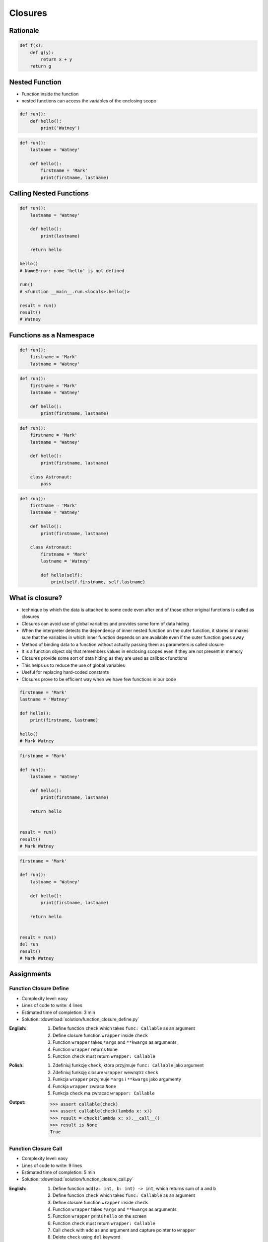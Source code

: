 ********
Closures
********


Rationale
=========
.. code-block:: python

    def f(x):
        def g(y):
            return x + y
        return g


Nested Function
===============
* Function inside the function
* nested functions can access the variables of the enclosing scope

.. code-block:: python

    def run():
        def hello():
            print('Watney')

.. code-block:: python

    def run():
        lastname = 'Watney'

        def hello():
            firstname = 'Mark'
            print(firstname, lastname)


Calling Nested Functions
========================
.. code-block:: python

    def run():
        lastname = 'Watney'

        def hello():
            print(lastname)

        return hello

    hello()
    # NameError: name 'hello' is not defined

    run()
    # <function __main__.run.<locals>.hello()>

    result = run()
    result()
    # Watney


Functions as a Namespace
========================
.. code-block:: python

    def run():
        firstname = 'Mark'
        lastname = 'Watney'

.. code-block:: python

    def run():
        firstname = 'Mark'
        lastname = 'Watney'

        def hello():
            print(firstname, lastname)

.. code-block:: python

    def run():
        firstname = 'Mark'
        lastname = 'Watney'

        def hello():
            print(firstname, lastname)

        class Astronaut:
            pass

.. code-block:: python

    def run():
        firstname = 'Mark'
        lastname = 'Watney'

        def hello():
            print(firstname, lastname)

        class Astronaut:
            firstname = 'Mark'
            lastname = 'Watney'

            def hello(self):
                print(self.firstname, self.lastname)


What is closure?
================
* technique by which the data is attached to some code even after end of those other original functions is called as closures
* Closures can avoid use of global variables and provides some form of data hiding
* When the interpreter detects the dependency of inner nested function on the outer function, it stores or makes sure that the variables in which inner function depends on are available even if the outer function goes away
* Method of binding data to a function without actually passing them as parameters is called closure
* It is a function object obj that remembers values in enclosing scopes even if they are not present in memory
* Closures provide some sort of data hiding as they are used as callback functions
* This helps us to reduce the use of global variables
* Useful for replacing hard-coded constants
* Closures prove to be efficient way when we have few functions in our code

.. code-block:: python

    firstname = 'Mark'
    lastname = 'Watney'

    def hello():
        print(firstname, lastname)

    hello()
    # Mark Watney

.. code-block:: python

    firstname = 'Mark'

    def run():
        lastname = 'Watney'

        def hello():
            print(firstname, lastname)

        return hello


    result = run()
    result()
    # Mark Watney

.. code-block:: python

    firstname = 'Mark'

    def run():
        lastname = 'Watney'

        def hello():
            print(firstname, lastname)

        return hello


    result = run()
    del run
    result()
    # Mark Watney


Assignments
===========

Function Closure Define
-----------------------
* Complexity level: easy
* Lines of code to write: 4 lines
* Estimated time of completion: 3 min
* Solution: :download:`solution/function_closure_define.py`

:English:
    #. Define function ``check`` which takes ``func: Callable`` as an argument
    #. Define closure function ``wrapper`` inside ``check``
    #. Function ``wrapper`` takes ``*args`` and ``**kwargs`` as arguments
    #. Function ``wrapper`` returns ``None``
    #. Function ``check`` must return ``wrapper: Callable``

:Polish:
    #. Zdefiniuj funkcję ``check``, która przyjmuje ``func: Callable`` jako argument
    #. Zdefiniuj funkcję closure ``wrapper`` wewnątrz ``check``
    #. Funkcja ``wrapper`` przyjmuje ``*args`` i ``**kwargs`` jako argumenty
    #. Funckja ``wrapper`` zwraca ``None``
    #. Funkcja ``check`` ma zwracać ``wrapper: Callable``

:Output:
    .. code-block:: text

        >>> assert callable(check)
        >>> assert callable(check(lambda x: x))
        >>> result = check(lambda x: x).__call__()
        >>> result is None
        True

Function Closure Call
---------------------
* Complexity level: easy
* Lines of code to write: 9 lines
* Estimated time of completion: 5 min
* Solution: :download:`solution/function_closure_call.py`

:English:
    #. Define function ``add(a: int, b: int) -> int``, which returns sum of ``a`` and ``b``
    #. Define function ``check`` which takes ``func: Callable`` as an argument
    #. Define closure function ``wrapper`` inside ``check``
    #. Function ``wrapper`` takes ``*args`` and ``**kwargs`` as arguments
    #. Function ``wrapper`` prints ``hello`` on the screen
    #. Function ``check`` must return ``wrapper: Callable``
    #. Call ``check`` with ``add`` as and argument and capture pointer to ``wrapper``
    #. Delete ``check`` using ``del`` keyword
    #. Call pointer
    #. Compare result with "Output" section (see below)

:Polish:
    #. Zdefiniuj funkcję ``add(a: int, b: int) -> int``, która zwraca sumę ``a`` i ``b``
    #. Zdefiniuj funkcję ``check``, która przyjmuje ``func: Callable`` jako argument
    #. Zdefiniuj funkcję closure ``wrapper`` wewnątrz ``check``
    #. Funkcja ``wrapper`` przyjmuje ``*args`` i ``**kwargs`` jako argumenty
    #. Funckja ``wrapper`` wypisuje ``hello`` na ekranie
    #. Funkcja ``check`` ma zwracać ``wrapper: Callable``
    #. Wywołaj ``check`` z argumentem ``add`` i przechwyć wskaźnik do ``wrapper``
    #. Skasuj ``check`` za pomocą słowa kluczowego ``del``
    #. Wywołaj wskaźnik
    #. Porównaj wyniki z sekcją "Output" (patrz poniżej)

:Output:
    .. code-block:: text

        >>> add(1, 2)
        3

        >>> add(-1.1, 1.1)
        0.0

        >>> result()
        hello

        >>> check()
        Traceback (most recent call last):
            ...
        NameError: name 'check' is not defined
